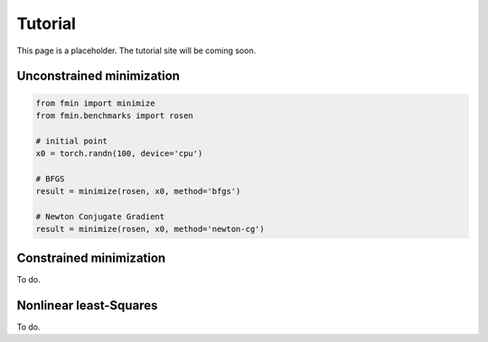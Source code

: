 Tutorial
=========

This page is a placeholder. The tutorial site will be coming soon.

Unconstrained minimization
---------------------------

.. code-block:: python

    from fmin import minimize
    from fmin.benchmarks import rosen

    # initial point
    x0 = torch.randn(100, device='cpu')

    # BFGS
    result = minimize(rosen, x0, method='bfgs')

    # Newton Conjugate Gradient
    result = minimize(rosen, x0, method='newton-cg')

Constrained minimization
---------------------------

To do.

Nonlinear least-Squares
---------------------------

To do.